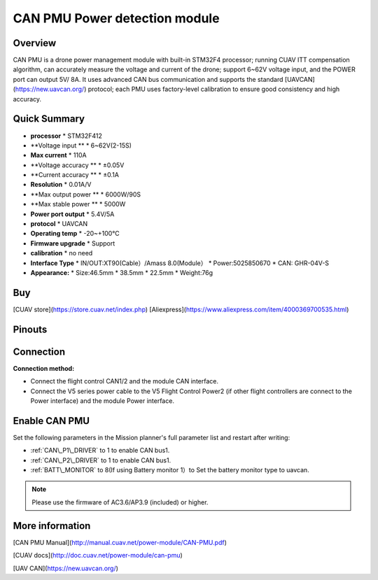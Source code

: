.. _common-can-pmu:

==============================
CAN PMU Power detection module
==============================

.. image:: ../../../images/can-pmu/can-pmu.jpg
    :target: ../_images/can-pmu/can-pmu.jpg

Overview
========

CAN PMU is a drone power management module with built-in STM32F4 processor; running CUAV ITT compensation algorithm, can accurately measure the voltage and current of the drone; support 6~62V voltage input, and the POWER port can output 5V/ 8A. It uses advanced CAN bus communication and supports the standard [UAVCAN](https://new.uavcan.org/) protocol; each PMU uses factory-level calibration to ensure good consistency and high accuracy.

Quick Summary
=============

* **processor** 
  * STM32F412
* **Voltage input **
  * 6~62V\(2-15S\)
* **Max current** 
  * 110A
* **Voltage accuracy ** 
  * ±0.05V
* **Current accuracy **
  * ±0.1A
* **Resolution**
  * 0.01A/V
* **Max output power **
  * 6000W/90S
* **Max stable power **
  * 5000W
* **Power port output**
  * 5.4V/5A
* **protocol**
  * UAVCAN
* **Operating temp**
  * -20~+100℃
* **Firmware upgrade**
  * Support
* **calibration**
  * no need
* **Interface Type**
  * IN/OUT:XT90\(Cable）/Amass 8.0\(Module）
  * Power:5025850670
  * CAN: GHR-04V-S
* **Appearance:**
  * Size:46.5mm \* 38.5mm \* 22.5mm
  * Weight:76g

Buy
===

[CUAV store](https://store.cuav.net/index.php)
[Aliexpress](https://www.aliexpress.com/item/4000369700535.html)

Pinouts
=======

.. image:: ../../../images/can-pmu/can-pmu-pinouts-en.png
    :target: ../_images/can-pmu/can-pmu-pinouts-en.png

.. image:: ../../../images/can-pmu/can-pmu-pinouts-en2.png
    :target: ../_images/can-pmu/can-pmu-pinouts-en2.png
    
Connection
==========

.. image:: ../../../images/can-pmu/can-pmu-connection-en.png
    :target: ../_images/can-pmu/can-pmu-connection-en.png
    
**Connection method:**

* Connect the flight control CAN1/2 and the module CAN interface.
* Connect the V5 series power cable to the V5 Flight Control Power2 (if other flight controllers are connect to the Power interface) and the module Power  interface.

Enable CAN PMU
==============

Set the following parameters in the Mission planner's full parameter list and restart after writing:

- :ref:`CAN\_P1\_DRIVER` to 1 to enable CAN bus1.
- :ref:`CAN\_P2\_DRIVER` to 1 to enable CAN bus1.
- :ref:`BATT\_MONITOR` to 8(If using Battery monitor 1）to Set the battery monitor type to uavcan.

.. image:: ../../../images/can-pmu/mp-set.png
    :target: ../_images/can-pmu/mp-set.png

.. note::

 Please use the firmware of AC3.6/AP3.9 (included) or higher.

More information
================

[CAN PMU Manual](http://manual.cuav.net/power-module/CAN-PMU.pdf)

[CUAV docs](http://doc.cuav.net/power-module/can-pmu)

[UAV CAN](https://new.uavcan.org/)